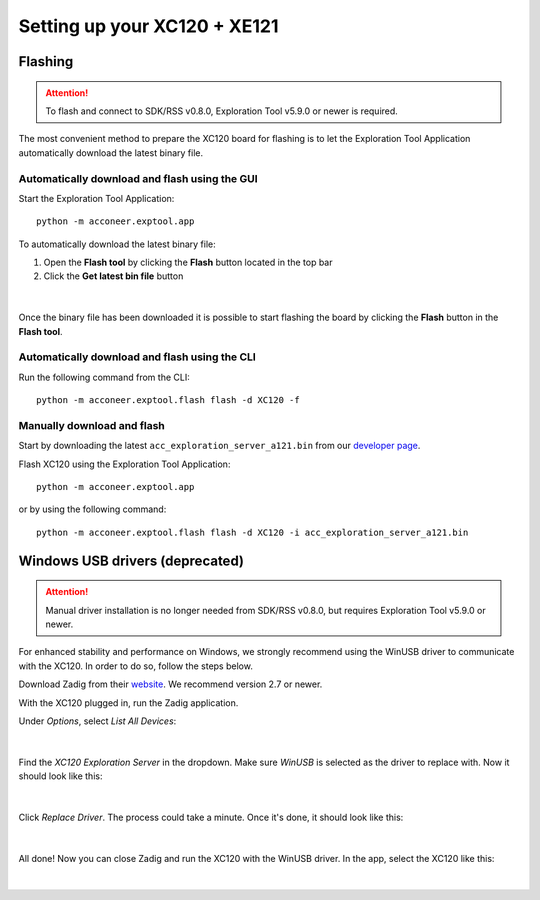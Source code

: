 Setting up your XC120 + XE121
=============================

Flashing
--------

.. attention::

   To flash and connect to SDK/RSS v0.8.0,
   Exploration Tool v5.9.0 or newer is required.


The most convenient method to prepare the XC120 board for flashing is to let the Exploration Tool Application
automatically download the latest binary file.

Automatically download and flash using the GUI
^^^^^^^^^^^^^^^^^^^^^^^^^^^^^^^^^^^^^^^^^^^^^^

Start the Exploration Tool Application::

   python -m acconeer.exptool.app

To automatically download the latest binary file:

1. Open the **Flash tool** by clicking the **Flash** button located in the top bar
2. Click the **Get latest bin file** button

.. figure:: /_static/gui/flash_tool_dialog.png
   :align: center
   :width: 80%

|

Once the binary file has been downloaded it is possible to start flashing the board by clicking the **Flash** button
in the **Flash tool**.

Automatically download and flash using the CLI
^^^^^^^^^^^^^^^^^^^^^^^^^^^^^^^^^^^^^^^^^^^^^^

Run the following command from the CLI::

   python -m acconeer.exptool.flash flash -d XC120 -f


Manually download and flash
^^^^^^^^^^^^^^^^^^^^^^^^^^^

Start by downloading the latest ``acc_exploration_server_a121.bin`` from our `developer page <https://developer.acconeer.com/>`_.

Flash XC120 using the Exploration Tool Application::

   python -m acconeer.exptool.app

or by using the following command::

   python -m acconeer.exptool.flash flash -d XC120 -i acc_exploration_server_a121.bin

Windows USB drivers (deprecated)
--------------------------------

.. attention::

   Manual driver installation is no longer needed from SDK/RSS v0.8.0,
   but requires Exploration Tool v5.9.0 or newer.

For enhanced stability and performance on Windows, we strongly recommend using the WinUSB driver to communicate with the XC120.
In order to do so, follow the steps below.

Download Zadig from their `website <https://zadig.akeo.ie/>`_.
We recommend version 2.7 or newer.

With the XC120 plugged in, run the Zadig application.

Under *Options*, select *List All Devices*:

.. figure:: /_static/zadig/zadig-1.png
   :align: center
   :width: 80%

|

Find the *XC120 Exploration Server* in the dropdown. Make sure *WinUSB* is selected as the driver to replace with. Now it should look like this:

.. figure:: /_static/zadig/zadig-2.png
   :align: center
   :width: 80%

|

Click *Replace Driver*. The process could take a minute. Once it's done, it should look like this:

.. figure:: /_static/zadig/zadig-3.png
   :align: center
   :width: 80%

|

All done! Now you can close Zadig and run the XC120 with the WinUSB driver.
In the app, select the XC120 like this:

.. figure:: /_static/zadig/usb-in-app.png
   :align: center
   :width: 80%

|
